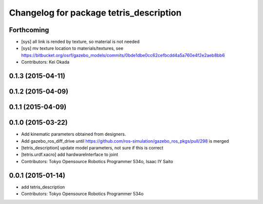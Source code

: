 ^^^^^^^^^^^^^^^^^^^^^^^^^^^^^^^^^^^^^^^^
Changelog for package tetris_description
^^^^^^^^^^^^^^^^^^^^^^^^^^^^^^^^^^^^^^^^

Forthcoming
-----------
* [sys] all link is rended by texture, so material is not needed
* [sys] mv texture location to materials/textures, see https://bitbucket.org/osrf/gazebo_models/commits/0bde1dbe0cc62cefbcdd4a5a760e4f2e2aeb8bb6
* Contributors: Kei Okada

0.1.3 (2015-04-11)
------------------

0.1.2 (2015-04-09)
------------------

0.1.1 (2015-04-09)
------------------

0.1.0 (2015-03-22)
------------------
* Add kinematic parameters obtained from designers.
* Add gazebo_ros_diff_drive until https://github.com/ros-simulation/gazebo_ros_pkgs/pull/298 is merged
* [tetris_description] update model parameters, not sure if this is correct
* [tetris.urdf.xacro] add hardwareInterface to joint
* Contributors: Tokyo Opensource Robotics Programmer 534o, Isaac IY Saito

0.0.1 (2015-01-14)
------------------
* add tetris_description
* Contributors: Tokyo Opensource Robotics Programmer 534o
